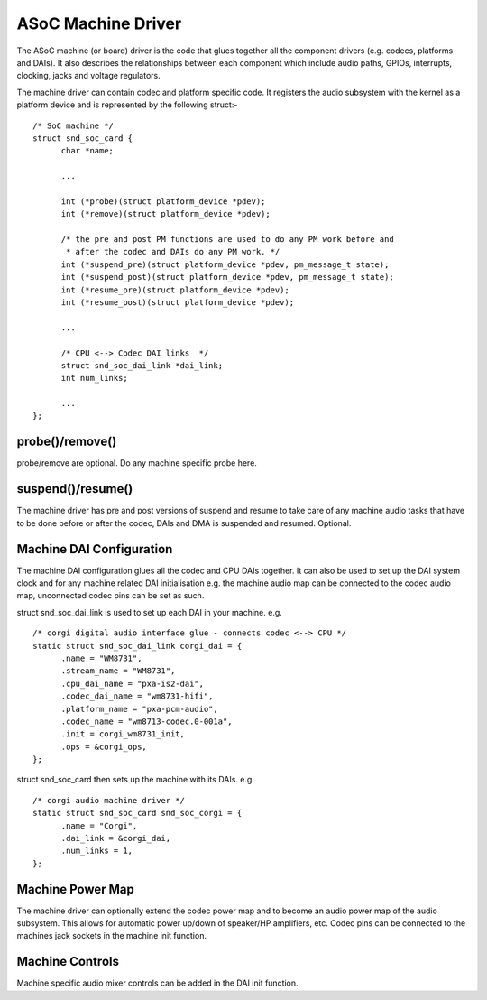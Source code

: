===================
ASoC Machine Driver
===================

The ASoC machine (or board) driver is the code that glues together all the
component drivers (e.g. codecs, platforms and DAIs). It also describes the
relationships between each component which include audio paths, GPIOs,
interrupts, clocking, jacks and voltage regulators.

The machine driver can contain codec and platform specific code. It registers
the audio subsystem with the kernel as a platform device and is represented by
the following struct:-
::

  /* SoC machine */
  struct snd_soc_card {
	char *name;

	...

	int (*probe)(struct platform_device *pdev);
	int (*remove)(struct platform_device *pdev);

	/* the pre and post PM functions are used to do any PM work before and
	 * after the codec and DAIs do any PM work. */
	int (*suspend_pre)(struct platform_device *pdev, pm_message_t state);
	int (*suspend_post)(struct platform_device *pdev, pm_message_t state);
	int (*resume_pre)(struct platform_device *pdev);
	int (*resume_post)(struct platform_device *pdev);

	...

	/* CPU <--> Codec DAI links  */
	struct snd_soc_dai_link *dai_link;
	int num_links;

	...
  };

probe()/remove()
----------------
probe/remove are optional. Do any machine specific probe here.


suspend()/resume()
------------------
The machine driver has pre and post versions of suspend and resume to take care
of any machine audio tasks that have to be done before or after the codec, DAIs
and DMA is suspended and resumed. Optional.


Machine DAI Configuration
-------------------------
The machine DAI configuration glues all the codec and CPU DAIs together. It can
also be used to set up the DAI system clock and for any machine related DAI
initialisation e.g. the machine audio map can be connected to the codec audio
map, unconnected codec pins can be set as such.

struct snd_soc_dai_link is used to set up each DAI in your machine. e.g.
::

  /* corgi digital audio interface glue - connects codec <--> CPU */
  static struct snd_soc_dai_link corgi_dai = {
	.name = "WM8731",
	.stream_name = "WM8731",
	.cpu_dai_name = "pxa-is2-dai",
	.codec_dai_name = "wm8731-hifi",
	.platform_name = "pxa-pcm-audio",
	.codec_name = "wm8713-codec.0-001a",
	.init = corgi_wm8731_init,
	.ops = &corgi_ops,
  };

struct snd_soc_card then sets up the machine with its DAIs. e.g.
::

  /* corgi audio machine driver */
  static struct snd_soc_card snd_soc_corgi = {
	.name = "Corgi",
	.dai_link = &corgi_dai,
	.num_links = 1,
  };


Machine Power Map
-----------------

The machine driver can optionally extend the codec power map and to become an
audio power map of the audio subsystem. This allows for automatic power up/down
of speaker/HP amplifiers, etc. Codec pins can be connected to the machines jack
sockets in the machine init function.


Machine Controls
----------------

Machine specific audio mixer controls can be added in the DAI init function.
